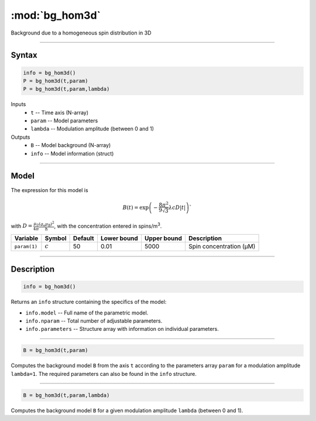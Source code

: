 .. highlight:: matlab
.. _bg_hom3d:

***********************
:mod:`bg_hom3d`
***********************

Background due to a homogeneous spin distribution in 3D


-----------------------------


Syntax
=========================================

.. code-block:: matlab

        info = bg_hom3d()
        P = bg_hom3d(t,param)
        P = bg_hom3d(t,param,lambda)

Inputs
    *   ``t`` -- Time axis (N-array)
    *   ``param`` -- Model parameters
    *   ``lambda`` -- Modulation amplitude (between 0 and 1)

Outputs
    *   ``B`` -- Model background (N-array)
    *   ``info`` -- Model information (struct)


-----------------------------

Model
=========================================


The expression for this model is

.. math::
   B(t) = \mathrm{exp}\left(-\frac{8\pi^2}{9\sqrt{3}}\lambda c D |t|\right)`
   
with :math:`D=\frac{\mu_0}{4\pi}\frac{(g_\mathrm{e}\mu_\mathrm{B})^2}{\hbar}`, with the concentration entered in spins/m\ :sup:`3`.

============= ============= ========= ============= ============= =============================================
 Variable       Symbol        Default   Lower bound   Upper bound      Description
============= ============= ========= ============= ============= =============================================
``param(1)``   :math:`c`       50          0.01          5000          Spin concentration (μM)
============= ============= ========= ============= ============= =============================================

-----------------------------


Description
=========================================

.. code-block:: matlab

        info = bg_hom3d()

Returns an ``info`` structure containing the specifics of the model:

* ``info.model`` -- Full name of the parametric model.
* ``info.nparam`` -- Total number of adjustable parameters.
* ``info.parameters`` -- Structure array with information on individual parameters.

-----------------------------


.. code-block:: matlab

    B = bg_hom3d(t,param)

Computes the background model ``B`` from the axis ``t`` according to the parameters array ``param`` for a modulation amplitude ``lambda=1``. The required parameters can also be found in the ``info`` structure.

-----------------------------

.. code-block:: matlab

    B = bg_hom3d(t,param,lambda)

Computes the background model ``B`` for a given modulation amplitude ``lambda`` (between 0 and 1).